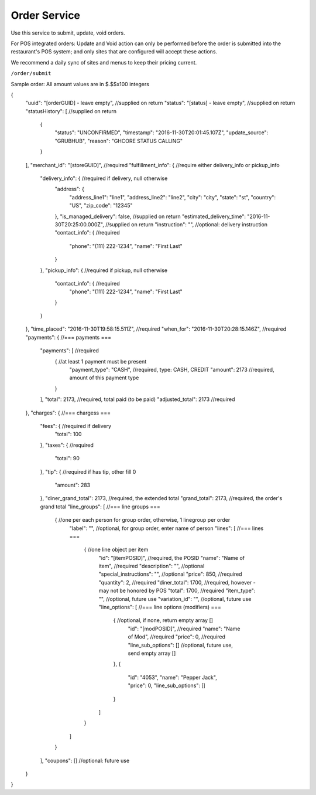 Order Service
-------------

Use this service to submit, update, void orders.

For POS integrated orders: Update and Void action can only be performed before the order is submitted into the restaurant's POS system;
and only sites that are configured will accept these actions.

We recommend a daily sync of sites and menus to keep their pricing current.

``/order/submit``

Sample order:
All amount values are in $.$$x100 integers

{
  "uuid": "[orderGUID] - leave empty", //supplied on return
  "status": "[status] - leave empty",  //supplied on return
  "statusHistory": [ //supplied on return
    {
      "status": "UNCONFIRMED",
      "timestamp": "2016-11-30T20:01:45.107Z",
      "update_source": "GRUBHUB",
      "reason": "GHCORE STATUS CALLING"
    }
  ],
  "merchant_id": "[storeGUID]", //required
  "fulfillment_info": {         //require either delivery_info or pickup_info
    "delivery_info": {          //required if delivery, null otherwise
      "address": {
        "address_line1": "line1",
        "address_line2": "line2",
        "city": "city",
        "state": "st",
        "country": "US",
        "zip_code": "12345"
      },
      "is_managed_delivery": false,                          //supplied on return
      "estimated_delivery_time": "2016-11-30T20:25:00.000Z", //supplied on return
      "instruction": "",        //optional: delivery instruction
      "contact_info": {         //required
        "phone": "(111) 222-1234",
        "name": "First Last"
      }
    },
    "pickup_info": {            //required if pickup, null otherwise
      "contact_info": {         //required
        "phone": "(111) 222-1234",
        "name": "First Last"
      }      
    }
  },
  "time_placed": "2016-11-30T19:58:15.511Z",  //required
  "when_for": "2016-11-30T20:28:15.146Z",     //required
  "payments": {                         //=== payments ===
    "payments": [                       //required
      {                                 //at least 1 payment must be present 
        "payment_type": "CASH",         //required, type: CASH, CREDIT
        "amount": 2173                  //required, amount of this payment type
      }
    ],
    "total": 2173,                      //required, total paid (to be paid)
    "adjusted_total": 2173              //required
  },
  "charges": {                          //=== chargess ===
    "fees": {                           //required if delivery
      "total": 100
    },
    "taxes": {                          //required
      "total": 90
    },
    "tip": {                            //required if has tip, other fill 0
      "amount": 283
    },
    "diner_grand_total": 2173,          //required, the extended total
    "grand_total": 2173,                //required, the order's grand total
    "line_groups": [                    //=== line groups ===
      {                                 //one per each person for group order, otherwise, 1 linegroup per order
        "label": "",                    //optional, for group order, enter name of person
        "lines": [                          //=== lines ===
          {                                 //one line object per item
            "id": "[itemPOSID]",            //required, the POSID
            "name": "Name of item",         //required
            "description": "",              //optional 
            "special_instructions": "",     //optional
            "price": 850,                   //required
            "quantity": 2,                  //required
            "diner_total": 1700,            //required, however - may not be honored by POS
            "total": 1700,                  //required
            "item_type": "",                //optional, future use
            "variation_id": "",             //optional, future use
            "line_options": [                 //=== line options (modifiers) ===
              {                               //optional, if none, return empty array []
                "id": "[modPOSID]",           //required
                "name": "Name of Mod",        //required
                "price": 0,                   //required
                "line_sub_options": []        //optional, future use, send empty array []
              },
              {
                "id": "4053",
                "name": "Pepper Jack",
                "price": 0,
                "line_sub_options": []
              }
            ]
          }
        ]
      }
    ],
    "coupons": [] //optional: future use
  }
}

